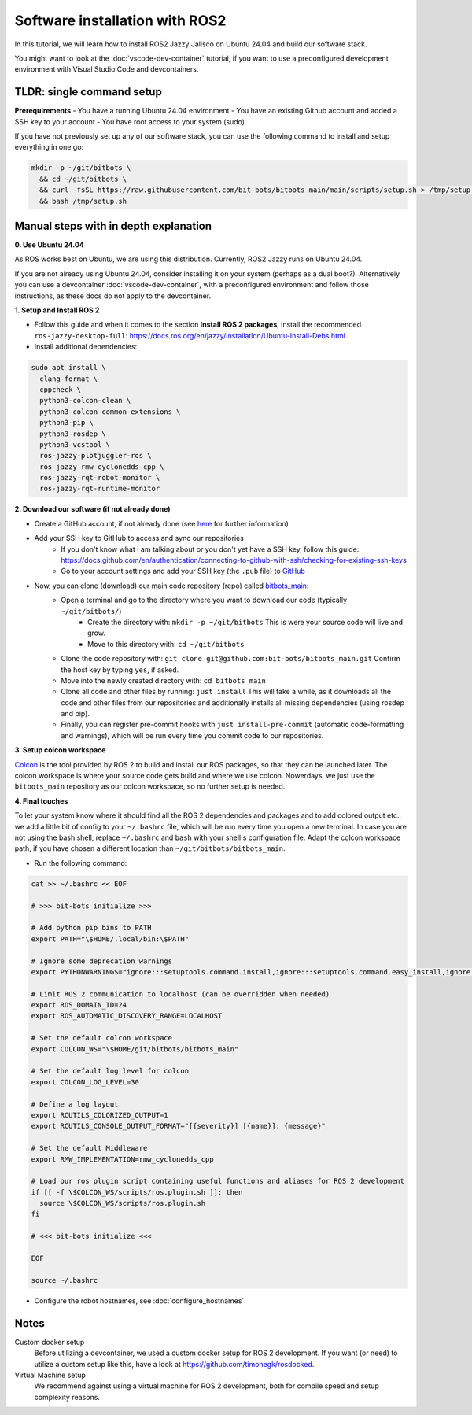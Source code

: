 Software installation with ROS2
===============================

In this tutorial, we will learn how to install ROS2 Jazzy Jalisco on Ubuntu 24.04 and build our software stack.

You might want to look at the :doc:`vscode-dev-container` tutorial, if you want to use a preconfigured development environment with Visual Studio Code and devcontainers.

**TLDR**: single command setup
------------------------------

**Prerequirements**
- You have a running Ubuntu 24.04 environment
- You have an existing Github account and added a SSH key to your account
- You have root access to your system (sudo)

If you have not previously set up any of our software stack, you can use the following command to install and setup everything in one go:

.. code-block:: bash

  mkdir -p ~/git/bitbots \
    && cd ~/git/bitbots \
    && curl -fsSL https://raw.githubusercontent.com/bit-bots/bitbots_main/main/scripts/setup.sh > /tmp/setup.sh \
    && bash /tmp/setup.sh

Manual steps with in depth explanation
--------------------------------------

**0. Use Ubuntu 24.04**

As ROS works best on Ubuntu, we are using this distribution.
Currently, ROS2 Jazzy runs on Ubuntu 24.04.

If you are not already using Ubuntu 24.04, consider installing it on your system (perhaps as a dual boot?).
Alternatively you can use a devcontainer :doc:`vscode-dev-container`, with a preconfigured environment and follow those instructions, as these docs do not apply to the devcontainer.

**1. Setup and Install ROS 2**

- Follow this guide and when it comes to the section **Install ROS 2 packages**, install the recommended ``ros-jazzy-desktop-full``: https://docs.ros.org/en/jazzy/Installation/Ubuntu-Install-Debs.html
- Install additional dependencies:

.. code-block:: bash

  sudo apt install \
    clang-format \
    cppcheck \
    python3-colcon-clean \
    python3-colcon-common-extensions \
    python3-pip \
    python3-rosdep \
    python3-vcstool \
    ros-jazzy-plotjuggler-ros \
    ros-jazzy-rmw-cyclonedds-cpp \
    ros-jazzy-rqt-robot-monitor \
    ros-jazzy-rqt-runtime-monitor

**2. Download our software (if not already done)**

- Create a GitHub account, if not already done (see `here <http://doku.bit-bots.de/private/manual/dienste_accounts.html>`_ for further information)
- Add your SSH key to GitHub to access and sync our repositories
    - If you don't know what I am talking about or you don't yet have a SSH key, follow this guide: https://docs.github.com/en/authentication/connecting-to-github-with-ssh/checking-for-existing-ssh-keys
    - Go to your account settings and add your SSH key (the ``.pub`` file) to `GitHub <https://github.com/settings/keys>`_
- Now, you can clone (download) our main code repository (repo) called `bitbots_main <https://github.com/bit-bots/bitbots_main>`_:
    - Open a terminal and go to the directory where you want to download our code (typically ``~/git/bitbots/``)
        - Create the directory with: ``mkdir -p ~/git/bitbots``
          This is were your source code will live and grow.
        - Move to this directory with: ``cd ~/git/bitbots``
    - Clone the code repository with: ``git clone git@github.com:bit-bots/bitbots_main.git``
      Confirm the host key by typing ``yes``, if asked.
    - Move into the newly created directory with: ``cd bitbots_main``
    - Clone all code and other files by running: ``just install``
      This will take a while, as it downloads all the code and other files from our repositories and additionally installs all missing dependencies (using rosdep and pip).
    - Finally, you can register pre-commit hooks with ``just install-pre-commit`` (automatic code-formatting and warnings), which will be run every time you commit code to our repositories.

**3. Setup colcon workspace**

`Colcon <https://docs.ros.org/en/jazzy/Tutorials/Beginner-Client-Libraries/Colcon-Tutorial.html>`_ is the tool provided by ROS 2 to build and install our ROS packages, so that they can be launched later.
The colcon workspace is where your source code gets build and where we use colcon. Nowerdays, we just use the ``bitbots_main`` repository as our colcon workspace, so no further setup is needed.

**4. Final touches**

To let your system know where it should find all the ROS 2 dependencies and packages and to add colored output etc., we add a little bit of config to your ``~/.bashrc`` file, which will be run every time you open a new terminal.
In case you are not using the bash shell, replace ``~/.bashrc`` and ``bash`` with your shell's configuration file. Adapt the colcon workspace path, if you have chosen a different location than ``~/git/bitbots/bitbots_main``.

- Run the following command:

.. code-block:: bash

  cat >> ~/.bashrc << EOF

  # >>> bit-bots initialize >>>

  # Add python pip bins to PATH
  export PATH="\$HOME/.local/bin:\$PATH"

  # Ignore some deprecation warnings
  export PYTHONWARNINGS="ignore:::setuptools.command.install,ignore:::setuptools.command.easy_install,ignore:::pkg_resources,ignore:easy_install command is deprecated,ignore:setup.py install is deprecated"

  # Limit ROS 2 communication to localhost (can be overridden when needed)
  export ROS_DOMAIN_ID=24
  export ROS_AUTOMATIC_DISCOVERY_RANGE=LOCALHOST

  # Set the default colcon workspace
  export COLCON_WS="\$HOME/git/bitbots/bitbots_main"

  # Set the default log level for colcon
  export COLCON_LOG_LEVEL=30

  # Define a log layout
  export RCUTILS_COLORIZED_OUTPUT=1
  export RCUTILS_CONSOLE_OUTPUT_FORMAT="[{severity}] [{name}]: {message}"

  # Set the default Middleware
  export RMW_IMPLEMENTATION=rmw_cyclonedds_cpp

  # Load our ros plugin script containing useful functions and aliases for ROS 2 development
  if [[ -f \$COLCON_WS/scripts/ros.plugin.sh ]]; then
    source \$COLCON_WS/scripts/ros.plugin.sh
  fi

  # <<< bit-bots initialize <<<

  EOF

  source ~/.bashrc

- Configure the robot hostnames, see :doc:`configure_hostnames`.

Notes
-----

Custom docker setup
  Before utilizing a devcontainer, we used a custom docker setup for ROS 2 development.
  If you want (or need) to utilize a custom setup like this, have a look at https://github.com/timonegk/rosdocked.

Virtual Machine setup
  We recommend against using a virtual machine for ROS 2 development, both for compile speed and setup complexity reasons.
